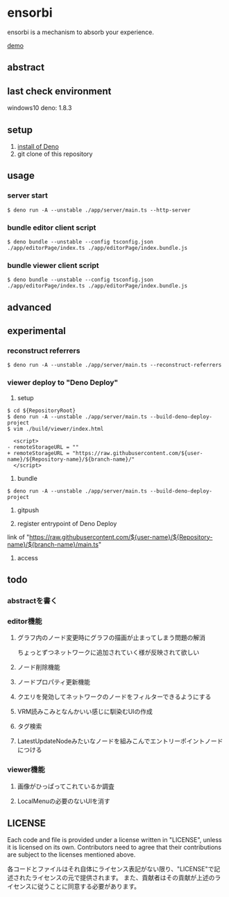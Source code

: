 * ensorbi
ensorbi is a mechanism to absorb your experience.

[[./doc/ensorbi-demo-4.gif]]
[[https://arba-vojaganto.deno.dev][demo]]

** abstract

** last check environment
windows10
deno: 1.8.3

** setup

1. [[https://deno.land/manual/getting_started/installation][install of Deno]]
2. git clone of this repository


** usage

*** server start
#+BEGIN_SRC
$ deno run -A --unstable ./app/server/main.ts --http-server
#+END_SRC

*** bundle editor client script
#+BEGIN_SRC
$ deno bundle --unstable --config tsconfig.json ./app/editorPage/index.ts ./app/editorPage/index.bundle.js
#+END_SRC

*** bundle viewer client script
#+BEGIN_SRC
$ deno bundle --unstable --config tsconfig.json ./app/editorPage/index.ts ./app/editorPage/index.bundle.js
#+END_SRC


** advanced

** experimental
*** reconstruct referrers
#+BEGIN_SRC
$ deno run -A --unstable ./app/server/main.ts --reconstruct-referrers
#+END_SRC

*** viewer deploy to "Deno Deploy"
1. setup
#+BEGIN_SRC
$ cd ${RepositoryRoot}
$ deno run -A --unstable ./app/server/main.ts --build-deno-deploy-project
$ vim ./build/viewer/index.html

  <script>
- remoteStorageURL = ""
+ remoteStorageURL = "https://raw.githubusercontent.com/${user-name}/${Repository-name}/${branch-name}/"
  </script>
#+END_SRC

2. bundle
#+BEGIN_SRC
$ deno run -A --unstable ./app/server/main.ts --build-deno-deploy-project
#+END_SRC

3. gitpush

4. register entrypoint of Deno Deploy
link of "https://raw.githubusercontent.com/${user-name}/${Repository-name}/${branch-name}/main.ts"

5. access


** todo
*** abstractを書く
*** editor機能
**** グラフ内のノード変更時にグラフの描画が止まってしまう問題の解消
ちょっとずつネットワークに追加されていく様が反映されて欲しい
**** ノード削除機能
**** ノードプロパティ更新機能
**** クエリを発効してネットワークのノードをフィルターできるようにする
**** VRM読みこみとなんかいい感じに馴染むUIの作成
**** タグ検索
**** LatestUpdateNodeみたいなノードを組みこんでエントリーポイントノードにつける


*** viewer機能
**** 画像がひっぱってこれているか調査
**** LocalMenuの必要のないUIを消す

** LICENSE
Each code and file is provided under a license written in "LICENSE", unless it is licensed on its own.  
Contributors need to agree that their contributions are subject to the licenses mentioned above.

各コードとファイルはそれ自体にライセンス表記がない限り、"LICENSE"で記述されたライセンスの元で提供されます。  
また、貢献者はその貢献が上述のライセンスに従うことに同意する必要があります。

